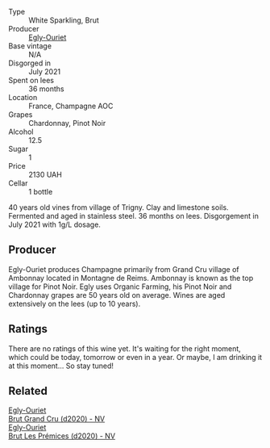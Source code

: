 #+attr_html: :class wine-main-image
[[file:/images/a5/d1450d-9a0c-4783-8229-e192633601fd/2023-03-09-11-26-02-IMG-5383@512.webp]]

- Type :: White Sparkling, Brut
- Producer :: [[barberry:/producers/c889ae32-a1bc-444e-8aef-16826b33a2e4][Egly-Ouriet]]
- Base vintage :: N/A
- Disgorged in :: July 2021
- Spent on lees :: 36 months
- Location :: France, Champagne AOC
- Grapes :: Chardonnay, Pinot Noir
- Alcohol :: 12.5
- Sugar :: 1
- Price :: 2130 UAH
- Cellar :: 1 bottle

40 years old vines from village of Trigny. Clay and limestone soils. Fermented and aged in stainless steel. 36 months on lees. Disgorgement in July 2021 with 1g/L dosage.

** Producer

Egly-Ouriet produces Champagne primarily from Grand Cru village of Ambonnay located in Montagne de Reims. Ambonnay is known as the top village for Pinot Noir. Egly uses Organic Farming, his Pinot Noir and Chardonnay grapes are 50 years old on average. Wines are aged extensively on the lees (up to 10 years).

** Ratings

There are no ratings of this wine yet. It's waiting for the right moment, which could be today, tomorrow or even in a year. Or maybe, I am drinking it at this moment... So stay tuned!

** Related

#+begin_export html
<div class="flex-container">
  <a class="flex-item flex-item-left" href="/wines/f0ca7444-7d73-4df6-a42b-9368a4f9f32e.html">
    <img class="flex-bottle" src="/images/f0/ca7444-7d73-4df6-a42b-9368a4f9f32e/2021-12-27-18-35-57-8A00A13D-100B-469D-A773-A350D24F31C5-1-105-c@512.webp"></img>
    <section class="h">Egly-Ouriet</section>
    <section class="h text-bolder">Brut Grand Cru (d2020) - NV</section>
  </a>

  <a class="flex-item flex-item-right" href="/wines/f6970285-56be-4249-bd4e-e10357691111.html">
    <img class="flex-bottle" src="/images/f6/970285-56be-4249-bd4e-e10357691111/2021-07-22-09-31-40-8F106BFF-1324-494F-BDC9-8CBCF0318FB6-1-105-c@512.webp"></img>
    <section class="h">Egly-Ouriet</section>
    <section class="h text-bolder">Brut Les Prémices (d2020) - NV</section>
  </a>

</div>
#+end_export
